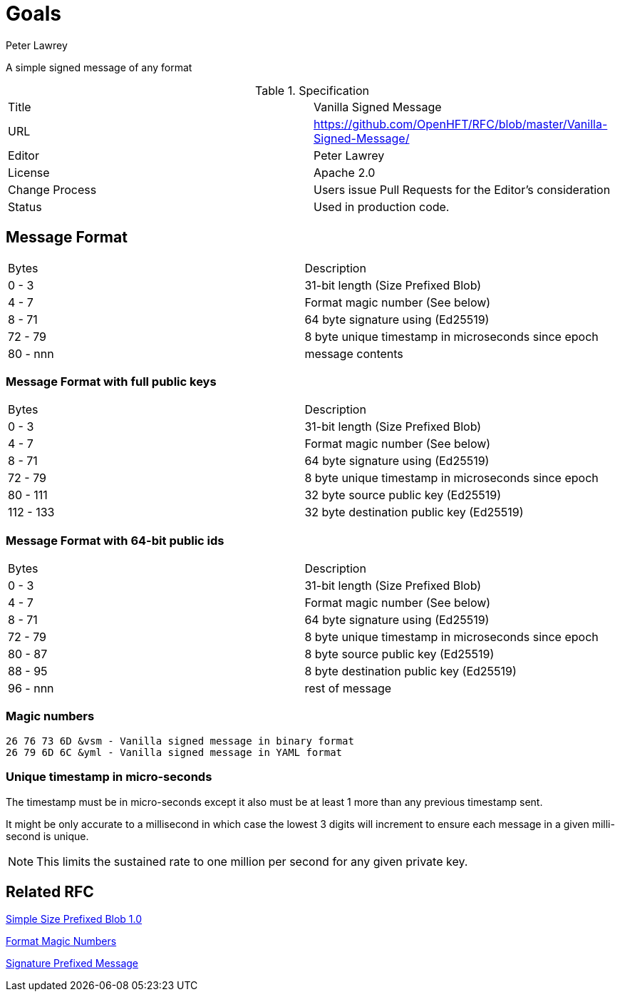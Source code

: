 = Goals
Peter Lawrey

A simple signed message of any format

.Specification
|===
| Title   | Vanilla Signed Message
| URL     | https://github.com/OpenHFT/RFC/blob/master/Vanilla-Signed-Message/
| Editor  | Peter Lawrey
| License | Apache 2.0
| Change Process | Users issue Pull Requests for the Editor's consideration
| Status  | Used in production code.
|===

== Message Format

|===
|   Bytes   | Description
|   0 -   3 | 31-bit length (Size Prefixed Blob)
|   4 -   7 | Format magic number (See below)
|   8 -  71 | 64 byte signature using (Ed25519)
|  72 -  79 | 8 byte unique timestamp in microseconds since epoch
|  80 - nnn | message contents
|===

=== Message Format with full public keys

|===
|   Bytes   | Description
|   0 -   3 | 31-bit length (Size Prefixed Blob)
|   4 -   7 | Format magic number (See below)
|   8 -  71 | 64 byte signature using (Ed25519)
|  72 -  79 | 8 byte unique timestamp in microseconds since epoch
|  80 - 111 | 32 byte source public key (Ed25519)
| 112 - 133 | 32 byte destination public key (Ed25519)
|===

=== Message Format with 64-bit public ids

|===
|   Bytes   | Description
|   0 -   3 | 31-bit length (Size Prefixed Blob)
|   4 -   7 | Format magic number (See below)
|   8 -  71 | 64 byte signature using (Ed25519)
|  72 -  79 | 8 byte unique timestamp in microseconds since epoch
|  80 -  87 | 8 byte source public key (Ed25519)
|  88 -  95 | 8 byte destination public key (Ed25519)
|  96 - nnn | rest of message
|===

=== Magic numbers

----
26 76 73 6D &vsm - Vanilla signed message in binary format
26 79 6D 6C &yml - Vanilla signed message in YAML format
----

=== Unique timestamp in micro-seconds

The timestamp must be in micro-seconds except it also must be at least 1 more than any previous timestamp sent.

It might be only accurate to a millisecond in which case the lowest 3 digits will increment to ensure each message in a given milli-second is unique.

NOTE: This limits the sustained rate to one million per second for any given private key.

== Related RFC

https://github.com/OpenHFT/RFC/blob/master/Size-Prefixed-Blob/Simple-Size-Prefixed-Blob-1.0.adoc[Simple Size Prefixed Blob 1.0]

https://github.com/OpenHFT/RFC/blob/master/Magic-Number/Magic-Number-1.0.adoc[Format Magic Numbers]

https://github.com/OpenHFT/RFC/blob/master/Signature-Prefixed-Message/Signature-Prefixed-Message-1.0.adoc[Signature Prefixed Message]

